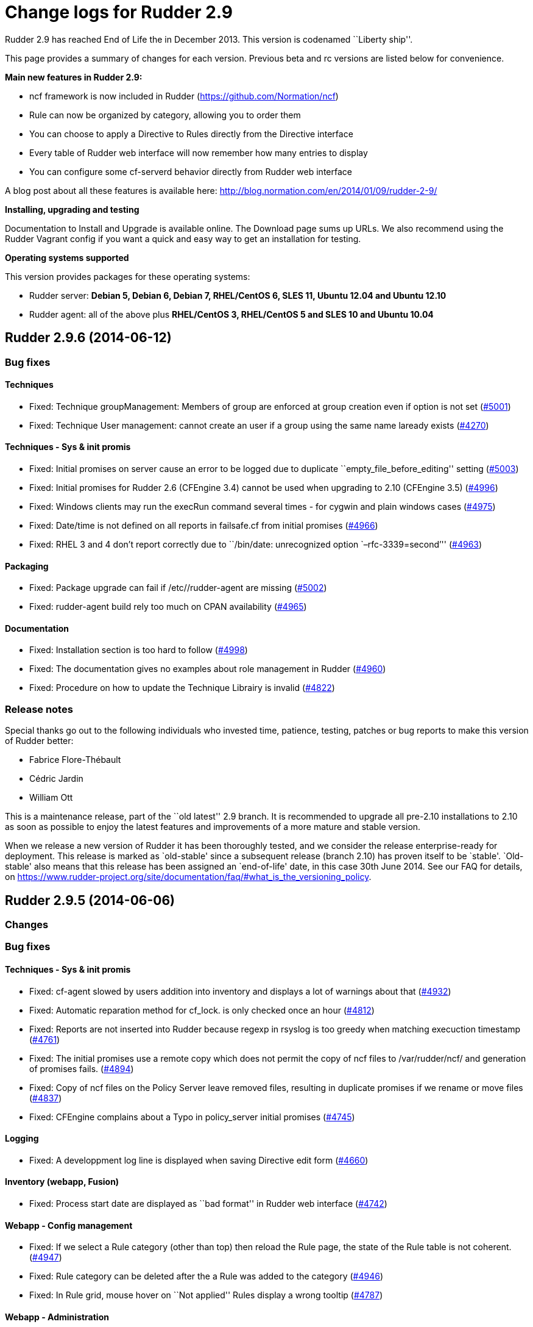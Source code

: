 = Change logs for Rudder 2.9

Rudder 2.9 has reached End of Life the in December 2013. This version is
codenamed ``Liberty ship''.

This page provides a summary of changes for each version. Previous beta
and rc versions are listed below for convenience.

*​Main new features in Rudder 2.9:*

* ncf framework is now included in Rudder
(https://github.com/Normation/ncf)
* Rule can now be organized by category, allowing you to order them
* You can choose to apply a Directive to Rules directly from the
Directive interface
* Every table of Rudder web interface will now remember how many entries
to display
* You can configure some cf-serverd behavior directly from Rudder web
interface

A blog post about all these features is available here:
http://blog.normation.com/en/2014/01/09/rudder-2-9/

*Installing, upgrading and testing*

Documentation to Install and Upgrade is available online. The Download
page sums up URLs. We also recommend using the Rudder Vagrant config if
you want a quick and easy way to get an installation for testing.

*Operating systems supported*

This version provides packages for these operating systems:

* Rudder server: *Debian 5, Debian 6, Debian 7, RHEL/CentOS 6, SLES 11,
Ubuntu 12.04 and Ubuntu 12.10*
* Rudder agent: all of the above plus *RHEL/CentOS 3, RHEL/CentOS 5 and
SLES 10 and Ubuntu 10.04*

== Rudder 2.9.6 (2014-06-12)

=== Bug fixes

==== Techniques

* Fixed: Technique groupManagement: Members of group are enforced at
group creation even if option is not set
(https://issues.rudder.io/issues/5001[#5001])
* Fixed: Technique User management: cannot create an user if a group
using the same name laready exists
(https://issues.rudder.io/issues/4270[#4270])

==== Techniques - Sys & init promis

* Fixed: Initial promises on server cause an error to be logged due to
duplicate ``empty_file_before_editing'' setting
(https://issues.rudder.io/issues/5003[#5003])
* Fixed: Initial promises for Rudder 2.6 (CFEngine 3.4) cannot be used
when upgrading to 2.10 (CFEngine 3.5)
(https://issues.rudder.io/issues/4996[#4996])
* Fixed: Windows clients may run the execRun command several times - for
cygwin and plain windows cases
(https://issues.rudder.io/issues/4975[#4975])
* Fixed: Date/time is not defined on all reports in failsafe.cf from
initial promises
(https://issues.rudder.io/issues/4966[#4966])
* Fixed: RHEL 3 and 4 don’t report correctly due to ``/bin/date:
unrecognized option `–rfc-3339=second’''
(https://issues.rudder.io/issues/4963[#4963])

==== Packaging

* Fixed: Package upgrade can fail if /etc//rudder-agent are missing
(https://issues.rudder.io/issues/5002[#5002])
* Fixed: rudder-agent build rely too much on CPAN availability
(https://issues.rudder.io/issues/4965[#4965])

==== Documentation

* Fixed: Installation section is too hard to follow
(https://issues.rudder.io/issues/4998[#4998])
* Fixed: The documentation gives no examples about role management in
Rudder (https://issues.rudder.io/issues/4960[#4960])
* Fixed: Procedure on how to update the Technique Librairy is invalid
(https://issues.rudder.io/issues/4822[#4822])

=== Release notes

Special thanks go out to the following individuals who invested time,
patience, testing, patches or bug reports to make this version of Rudder
better:

* Fabrice Flore-Thébault
* Cédric Jardin
* William Ott

This is a maintenance release, part of the ``old latest'' 2.9 branch. It
is recommended to upgrade all pre-2.10 installations to 2.10 as soon as
possible to enjoy the latest features and improvements of a more mature
and stable version.

When we release a new version of Rudder it has been thoroughly tested,
and we consider the release enterprise-ready for deployment. This
release is marked as `old-stable' since a subsequent release (branch
2.10) has proven itself to be `stable'. `Old-stable' also means that
this release has been assigned an `end-of-life' date, in this case 30th
June 2014. See our FAQ for details, on
https://www.rudder-project.org/site/documentation/faq/#what_is_the_versioning_policy.

== Rudder 2.9.5 (2014-06-06)

=== Changes

=== Bug fixes

==== Techniques - Sys & init promis

* Fixed: cf-agent slowed by users addition into inventory and displays a
lot of warnings about that
(https://issues.rudder.io/issues/4932[#4932])
* Fixed: Automatic reparation method for cf_lock. is only checked once
an hour (https://issues.rudder.io/issues/4812[#4812])
* Fixed: Reports are not inserted into Rudder because regexp in rsyslog
is too greedy when matching execuction timestamp
(https://issues.rudder.io/issues/4761[#4761])
* Fixed: The initial promises use a remote copy which does not permit
the copy of ncf files to /var/rudder/ncf/ and generation of promises
fails. (https://issues.rudder.io/issues/4894[#4894])
* Fixed: Copy of ncf files on the Policy Server leave removed files,
resulting in duplicate promises if we rename or move files
(https://issues.rudder.io/issues/4837[#4837])
* Fixed: CFEngine complains about a Typo in policy_server initial
promises (https://issues.rudder.io/issues/4745[#4745])

==== Logging

* Fixed: A developpment log line is displayed when saving Directive edit
form (https://issues.rudder.io/issues/4660[#4660])

==== Inventory (webapp, Fusion)

* Fixed: Process start date are displayed as ``bad format'' in Rudder
web interface (https://issues.rudder.io/issues/4742[#4742])

==== Webapp - Config management

* Fixed: If we select a Rule category (other than top) then reload the
Rule page, the state of the Rule table is not coherent.
(https://issues.rudder.io/issues/4947[#4947])
* Fixed: Rule category can be deleted after the a Rule was added to the
category (https://issues.rudder.io/issues/4946[#4946])
* Fixed: In Rule grid, mouse hover on ``Not applied'' Rules display a
wrong tooltip (https://issues.rudder.io/issues/4787[#4787])

==== Webapp - Administration

* Fixed: Changing server security settings should trigger a promise
generation (https://issues.rudder.io/issues/4640[#4640])

==== Webapp - Display, home page

* Fixed: Editing a Directive, after creating/cloning, does not show the
workflow popup nor redirect to the change request
(https://issues.rudder.io/issues/4357[#4357])

==== Techniques

* Fixed: policy_server.dat file is not read on Nodes if its size exceed
40 bytes (https://issues.rudder.io/issues/4921[#4921])
* Fixed: Permit script check_rsyslog_version to stop if an error is
encountered (https://issues.rudder.io/issues/4869[#4869])
* Fixed: CheckGenericFileContent can have several ``repaired'' status on
each of the different component, even is the end state is convergent
(https://issues.rudder.io/issues/4805[#4805])
* Fixed: The initial promises are missing a class definition for
force_inventory when /opt/rudder/etc/force_inventory is here
(https://issues.rudder.io/issues/4765[#4765])
* Fixed: The script /var/rudder/tools/check_rsyslog_version will not
work without absolute path of rsyslogd
(https://issues.rudder.io/issues/4758[#4758])
* Fixed: Technique ``Package management for Debian / Ubuntu / APT
systems'', typo in the option to install an earlier package
(https://issues.rudder.io/issues/4754[#4754])
* Fixed: Rudder causes RHEL nodes to be blacklisted in RHN due to
intensive yum usage
(https://issues.rudder.io/issues/3855[#3855])
* Fixed: Job Scheduler Technique should not use ifelapsed to avoid
running several time same job
(https://issues.rudder.io/issues/4841[#4841])

==== API

* Fixed: Latest API prefix is not correct
(https://issues.rudder.io/issues/4800[#4800])

==== Relay Servers

* Fixed: Promises generation fails on relay server
(https://issues.rudder.io/issues/4716[#4716])

==== Packaging

* Fixed: Rudder init script may not correctly initialize
policy_server.dat file, resulting in a non functionning Rudder server
(https://issues.rudder.io/issues/4915[#4915])

==== System integration

* Fixed: rudder-agent may be stucked by tokyo cabinet database bloating
(https://issues.rudder.io/issues/4769[#4769])
* Fixed: Default file header should be one liner to prevent header
repetition. (https://issues.rudder.io/issues/4755[#4755])
* Fixed: cf_lock.tcdb is not cleaned by check-rudder-agent script when
update file is older than 10 minutes
(https://issues.rudder.io/issues/4752[#4752])
* Fixed: Typo in /opt/rudder/bin/check-rudder-agent, prevent cleaning of
cf-lock and floods with cron mails
(https://issues.rudder.io/issues/4686[#4686])
* Fixed: rudder agent is restarted by the cron job even if
/opt/rudder/etc/disable-agent is present
(https://issues.rudder.io/issues/4688[#4688])
* Fixed: A race condition may occur during rudder-server-root
initialisation
(https://issues.rudder.io/issues/4635[#4635])
* Fixed: The script rudder-init.sh should not output CFEngine execution,
and keep the output of all commands in the log
(https://issues.rudder.io/issues/4634[#4634])
* Fixed: When multiples cf-execd are running at the same time, agent is
not behaving properly, and node is in NoAnswer state
(https://issues.rudder.io/issues/4613[#4613])

==== Inventory (webapp, Fusion)

* Fixed: Solaris Node are not correctly identified by Rudder inventory
process (https://issues.rudder.io/issues/4701[#4701])
* Fixed: Network interface sharing the ip adress are ignored by the
inventory parser
(https://issues.rudder.io/issues/4883[#4883])

==== Documentation

* Fixed: The documentation entry concerning the ramdisk state directory
gives a wrong mount mode
(https://issues.rudder.io/issues/4792[#4792])
* Fixed: The documentation entry concerning the ramdisk state directory
gives wrong mount options
(https://issues.rudder.io/issues/4788[#4788])

==== Miscellaneous

* Fixed: Typo in rudder-commons project, display a warning when
compiling (https://issues.rudder.io/issues/4853[#4853])

=== Release notes

Special thanks go out to the following individuals who invested time,
patience, testing, patches or bug reports to make this version of Rudder
better:

* Cédric Cabessa
* Dennis Cabooter
* Fabrice Flore-Thébault
* Mikaël Mantel
* Olivier Mauras

This is a bug fix release in the 2.9 series and all installations of
2.9.x should be upgraded when possible. This version is not yet marked
``stable'', since it has not yet proven itself to be reliable on
production systems over a period of several months. The current
``stable'' release is still 2.6.*.

When we release a new version of Rudder it has been thoroughly tested,
and we consider the release enterprise-ready for deployment. To be
declared ``stable'' we prefer to wait until a version has been available
and running in production for several months. As such, we expect version
2.9 of Rudder to be declared stable very soon.

== Rudder 2.9.4 (2014-03-14)

=== Changes

=== Bug fixes

==== System integration

* Fixed: check-rudder-agent script fails to create a new UUID if not
defined and no backup exists
(https://issues.rudder.io/issues/4607[#4607])
* Fixed: Typo in the deletion of lock file if the promises are not
updated (https://issues.rudder.io/issues/4604[#4604])

==== Webapp - Reporting

* Fixed: A rare race condition can lead to an error when looking at
compliance while a deployment is in progress
(https://issues.rudder.io/issues/4559[#4559])

==== Webapp - Config management

* Fixed: Remove unused data from the LDAP tree initialization
(https://issues.rudder.io/issues/4575[#4575])

==== Webapp - Node management

* Fixed: When accepting several nodes, one policy generation is
triggered for each of them
(https://issues.rudder.io/issues/4492[#4492])

==== Webapp - Display, home page

* Fixed: Too many Rules are displayed on the Home page ( 3 system Rules
are included )
(https://issues.rudder.io/issues/4570[#4570])

==== Techniques - System & initial promises

* Fixed: Last update detection is broken, causing cron remove cf_lock
database and flood with emails every 5 minutes
(https://issues.rudder.io/issues/4582[#4582])

==== Packaging

* Fixed: Missing dependencies declaration (rsyslog-pgsql) in debian may
prevents from installing Rudder server correctly
(https://issues.rudder.io/issues/4569[#4569])

==== Documentation

* Fixed: Documentation does not build anymore due to an unclosed section
(https://issues.rudder.io/issues/4572[#4572])

=== Release notes

Special thanks go out to the following individuals who invested time,
patience, testing, patches or bug reports to make this version of Rudder
better:

* Dennis Cabooter
* Olivier Desport
* Cédric Jardin
* Christophe Nowicki
* Alex Tkachenko

This is a bug fix release in the 2.9 series and all installations of
2.9.x should be upgraded when possible. This version is not yet marked
``stable'', since it has not yet proven itself to be reliable on
production systems over a period of several months. The current
``stable'' release is still 2.6.*.

When we release a new version of Rudder it has been thoroughly tested,
and we consider the release enterprise-ready for deployment. To be
declared ``stable'' we prefer to wait until a version has been available
and running in production for several months. As such, we expect version
2.9 of Rudder to be declared stable very soon.

== Rudder 2.9.3 (2014-03-06)

=== Changes

==== Agent

* Upgrade CFEngine version to 3.5.3
(https://issues.rudder.io/issues/4553[#4553])

==== Techniques

* Technique `Group management': Add an option to enforce group content
(https://issues.rudder.io/issues/4467[#4467])
* Technique `ssh keys distribution': Have several keys per users
(https://issues.rudder.io/issues/4439[#4439])
* Technique ``Generic Variable definition'': Allow empty values
(https://issues.rudder.io/issues/3848[#3848])
* Technique `Group management': Set GID of group
(https://issues.rudder.io/issues/3843[#3843])

==== System integration

* Add a script to change Rudder policy server IP/host name
(https://issues.rudder.io/issues/4325[#4325])

==== Techniques - System & init promises

* Improve zypper detection and usage on SLES10 agents
(https://issues.rudder.io/issues/4449[#4449])

==== Documentation

* Add a section in documentation about sizing of a Rudder server
(https://issues.rudder.io/issues/4053[#4053])
* Add information about firewall for rudder-webapp
(https://issues.rudder.io/issues/4131[#4131])

=== Bug fixes

==== Techniques

* Fixed: Technique ``Package management for RPM systems'': Wrong
operator for ``This version or any earlier one''
(https://issues.rudder.io/issues/4447[#4447])
* Fixed: Technique ``Download a file from the shared folder'': Error
message when a copy failed using does not explain what actually failed
(https://issues.rudder.io/issues/4278[#4278])
* Fixed: Technique ``RUG / !YaST package manager configuration (ZMD)'':
`security-level' option is misnamed `package source policy'
(https://issues.rudder.io/issues/4128[#4128])
* Fixed: Technique ``Package management for APT systems'': packages with
suffix :amd64 are not correctly detected
(https://issues.rudder.io/issues/3830[#3830])
* Fixed: Technique `Download a file from the shared folder': Cannot copy
a file from the shared-folder on the root server
(https://issues.rudder.io/issues/3581[#3581])
* Fixed: Technique `Group management' v3.0: There is no backup to file
repository when updating /etc/group file
(https://issues.rudder.io/issues/4471[#4471])
* Fixed: Technique ``Download a file from the shared folder'':
Explanation about which files will be copied are not correct
(https://issues.rudder.io/issues/4354[#4354])

==== Webapp - Config management

* Fixed: Newline characters may be missing from archived files in
configuration repository
(https://issues.rudder.io/issues/4476[#4476])
* Fixed: Can not delete custom Active techniques category
(https://issues.rudder.io/issues/4392[#4392])
* Fixed: Special characters (ie, accents such as éèùô) are replaced by
``?'' in CFEngine promises
(https://issues.rudder.io/issues/4381[#4381])
* Fixed: Missing Node Configuration entry in LDAP prevents Rudder from
starting (https://issues.rudder.io/issues/4348[#4348])
* Fixed: The default disclaimer message loaded initially into LDAP has
an invalid character in it
(https://issues.rudder.io/issues/4393[#4393])
* Fixed: When adding a Directive to a Rule from a newly created
Directives screen, Change Request popup not displayed
(https://issues.rudder.io/issues/4383[#4383])
* Fixed: Rule category tree should have the same size than standard rule
grid (10 entries)
(https://issues.rudder.io/issues/4396[#4396])
* Fixed: Node compliance detail popup expands outside of the popup
(https://issues.rudder.io/issues/4382[#4382])

==== Webapp - Administration

* Fixed: Rudder max days of archived reports retained cannot be
configured from properties
(https://issues.rudder.io/issues/4401[#4401])
* Fixed: When opening Change request details page, a useless log is
added in webapp log
(https://issues.rudder.io/issues/4463[#4463])

==== Webapp - Node management

* Fixed: Sort in group tree is case-sensitive
(https://issues.rudder.io/issues/4157[#4157])

==== Inventory (webapp, Fusion)

* Fixed: Inventory with empty CFEngine agent public key cannot be
processed by Rudder raising exceptions
(https://issues.rudder.io/issues/4518[#4518])
* Fixed: Bios version from inventory is not correctly displayed into the
web interface (https://issues.rudder.io/issues/4500[#4500])
* Fixed: Variables from /etc/profile and /etc/profile.d files are not
passed to the inventory environment
(https://issues.rudder.io/issues/4493[#4493])
* Fixed: When new inventory is processed, hardware Node information may
not be updated
(https://issues.rudder.io/issues/4440[#4440])
* Fixed: Process start date are not parsed correctly when parsing
inventory file
(https://issues.rudder.io/issues/4402[#4402])
* Fixed: Process start date are displayed as ``bad format'' in Rudder
web interface (https://issues.rudder.io/issues/4400[#4400])
* Fixed: Rudder considers an inventory as ``failed'' if the endpoint is
unavailable (https://issues.rudder.io/issues/4491[#4491])

==== Webapp - CFEngine integration

* Fixed: Promises are not generated when Rudder server starts for the
first time (https://issues.rudder.io/issues/4532[#4532])
* Fixed: A freshly installed Rudder server will not apply root server
specific policies until promises are regenerated
(https://issues.rudder.io/issues/4533[#4533])
* Fixed: Accumulation of cf-agent processes due to locking on CFEngine
tcdb lock file
(https://issues.rudder.io/issues/4494[#4494])
* Fixed: Template expansion sometimes removes spaces and adds a block in
several times (https://issues.rudder.io/issues/4487[#4487])
* Fixed: Sometimes CFEngine get stuck because of locks on !TokyoCabinet
(https://issues.rudder.io/issues/3928[#3928])

==== Webapp - Reporting

* Fixed: The rsyslog regexp matching executionTimeStamp is too greedy
and could take more characters than it should
(https://issues.rudder.io/issues/4431[#4431])
* Fixed: Rsyslog filters reports when too many reports arrive
simultaneously
(https://issues.rudder.io/issues/4281[#4281])

==== Relay Servers

* Fixed: The allowed network on the relay servers are those of their own
policy server (https://issues.rudder.io/issues/4380[#4380])
* Fixed: List of allowed network is not filled on Rudder 2.9
(https://issues.rudder.io/issues/4485[#4485])

==== System integration

* Fixed: Remove the unnecessary licenses file creation for CFEngine
Enterprise systems in the rudder-init script
(https://issues.rudder.io/issues/4482[#4482])
* Fixed: Rudder should not complain if the license file for CFEngine
Enterprise is not present
(https://issues.rudder.io/issues/4481[#4481])

==== Performance and scalability

* Fixed: Optimization on LDAP requests (number of rules, …) from home
page (https://issues.rudder.io/issues/4495[#4495])
* Fixed: An unnecessary promise generation is launched right after
making a new archive of the configuration
(https://issues.rudder.io/issues/4479[#4479])
* Fixed: The csv file for ncf reporting is generated for every template
on every node (https://issues.rudder.io/issues/4539[#4539])

==== Techniques - System & init promises

* Fixed: Log file about non compliant reports is not managed by
logrotate on Red Hat-like Rudder server
(https://issues.rudder.io/issues/4556[#4556])
* Fixed: Initial logrotate configuration (from initial-promises) does
not include recent fixes
(https://issues.rudder.io/issues/4551[#4551])
* Fixed: Wrong permissions slapd.log after logrotate
(https://issues.rudder.io/issues/4445[#4445])
* Fixed: System technique complain when a lot of user are defined on the
system (https://issues.rudder.io/issues/4434[#4434])
* Fixed: Cf-execd started by cron is missing environment variables,
making the agent unable to run correctly
(https://issues.rudder.io/issues/4198[#4198])
* Fixed: Command to restart rsyslog is not correct on Fedora
(https://issues.rudder.io/issues/4156[#4156])
* Fixed: Commands to check and restart cron daemon on Fedora are not
correct (https://issues.rudder.io/issues/4155[#4155])
* Fixed: Initial logrotate configuration (from initial-promises) does
not apply delaycompress option
(https://issues.rudder.io/issues/4554[#4554])
* Fixed: Missing body in update.cf in system techniques to copy files
from ncf (https://issues.rudder.io/issues/4555[#4555])
* Fixed: Rudder should enforce permissions when copying files from
/usr/share/ncf to avoid permission error
(https://issues.rudder.io/issues/4384[#4384])

==== Packaging

* Fixed: rudder-inventory-ldap package should `conflict' with other
!OpenLDAP packages that install /etc/init.d/slapd
(https://issues.rudder.io/issues/4508[#4508])
* Fixed: rudder-jetty package should `conflict' with other jetty
packages that install /etc/init.d/jetty
(https://issues.rudder.io/issues/4496[#4496])
* Fixed: The rudder-webapp package can’t be installed on SLES due to a
syntax error in post-inst
(https://issues.rudder.io/issues/4484[#4484])
* Fixed: Add Fedora related dependencies to rudder-agent to allow it to
build on this platform
(https://issues.rudder.io/issues/4154[#4154])
* Fixed: Unnecessary and confusing properties deprecation messages on
new install (https://issues.rudder.io/issues/4412[#4412])
* Fixed: ``/etc/init.d/rudder-server-root status'' returns no pid for
postgres on ubuntu
(https://issues.rudder.io/issues/4283[#4283])
* Fixed: Create a robots.txt file in /opt/rudder/share/load-page to
prevent an apache error log flooding
(https://issues.rudder.io/issues/3120[#3120])
* Fixed: Update Fedora dependencies on rudder-agent
(https://issues.rudder.io/issues/4502[#4502])
* Fixed: RPM build error on missing file ``rudder-root-rename''
(https://issues.rudder.io/issues/4421[#4421])

==== Documentation

* Fixed: Documentation still mentions port 80 for web interface instead
of 443 (https://issues.rudder.io/issues/4394[#4394])

==== Architecture - Tests

* Fixed: Connection releasing of test LDAP server is incorrect, leading
to lost of connection
(https://issues.rudder.io/issues/4464[#4464])

=== Release notes

Special thanks go out to the following individuals who invested time,
patience, testing, patches or bug reports to make this version of Rudder
better:

* Dennis Cabooter
* Fabrice Flore-Thébault
* Michael Gliwinski
* Yvan Masson
* Olivier Mauras
* Christophe Nowicki
* Jean Remond
* Alex Tkachenko

This is a bug fix release in the 2.9 series and all installations of
2.9.x should be upgraded when possible. This version is not yet marked
``stable'', since it has not yet proven itself to be reliable on
production systems over a period of several months. The current
``stable'' release is still 2.6.*.

When we release a new version of Rudder it has been thoroughly tested,
and we consider the release enterprise-ready for deployment. To be
declared ``stable'' we prefer to wait until a version has been available
and running in production for several months. As such, we expect version
2.9 of Rudder to be declared stable very soon.

== Rudder 2.9.2 (2014-01-16)

=== Changes

==== Documentation

* Explain how to upgrade to Rudder 2.9 from Rudder 2.8
(https://issues.rudder.io/issues/4339[#4339])

==== Webapp - Config management

* Add a demo rule in Rudder new installation
(https://issues.rudder.io/issues/4332[#4332])

==== Techniques

* Technique ``Download a file from the shared folder'' should display
where the shared folder is located
(https://issues.rudder.io/issues/4353[#4353])

=== Bug fixes

==== Webapp - Administration

* Fixed: Archive parameter files are named `ParameterName(name).xml'
instead of `name.xml'
(https://issues.rudder.io/issues/4377[#4377])
* Fixed: Parameters are not included when dowloading zip archive
(https://issues.rudder.io/issues/4374[#4374])
* Fixed: Techniques are not included when downloading zip archive
(https://issues.rudder.io/issues/4279[#4279])
* Fixed: Importing old archive is not working (fileformat < 5)
(https://issues.rudder.io/issues/4351[#4351])

==== Inventory (webapp, Fusion)

* Fixed: Without lsb_release installed, RedHat is detected as Scientific
Linux (https://issues.rudder.io/issues/4360[#4360])
* Fixed: Inventories containing very long (> 4096) process name cannot
be send to rudder server via CFEngine
(https://issues.rudder.io/issues/4314[#4314])

==== Webapp - Config management

* Fixed: ``Missing node'' error message in rule compliance when a node
is deleted (https://issues.rudder.io/issues/3955[#3955])
* Fixed: In Rule edit form, group tree is sent to the end of the page if
one name is too long
(https://issues.rudder.io/issues/4175[#4175])
* Fixed: Exporting groups with same name but in different categories to
another server Rudder is not working
(https://issues.rudder.io/issues/4149[#4149])
* Fixed: When there are errors in Directive parameters, wrong tab
(Informations) is displayed
(https://issues.rudder.io/issues/4372[#4372])
* Fixed: Parameters tab is too small in Directive edit form and should
fit the browser size
(https://issues.rudder.io/issues/4362[#4362])
* Fixed: Directive cannot be saved on Chrome
(https://issues.rudder.io/issues/4361[#4361])

==== Webapp - Node management

* Fixed: When a group is deleted, its edit form is still displayed
(https://issues.rudder.io/issues/4366[#4366])

==== Documentation

* Fixed: Incorrect English grammar
(https://issues.rudder.io/issues/4206[#4206])

==== Webapp - Display, home page

* Fixed: If a popup is too large for a screen, save buttons can’t be
used (https://issues.rudder.io/issues/3795[#3795])

==== Packaging

* Fixed: Necessary entries in the apache2 sysconfig of SLES systems are
missing (https://issues.rudder.io/issues/4280[#4280])

==== Techniques

* Fixed: Report state is ``unknown'' on Root server for ``Inventories''
component in ``Distibute policy''
(https://issues.rudder.io/issues/4364[#4364])
* Fixed: There is no reports for package removal on debian/ubuntu
systems (https://issues.rudder.io/issues/4144[#4144])
* Fixed: All techniques should back up all modified/copied files by
Rudder (https://issues.rudder.io/issues/4371[#4371])
* Fixed: Technique ``Download a file from the shared folder'':
permissions defaulted to none (mode 0000)
(https://issues.rudder.io/issues/4368[#4368])
* Fixed: Incorrect detection of empty password/name in `userManagement'
Technique when several user are to be managed
(https://issues.rudder.io/issues/4347[#4347])
* Fixed: In `userManagement' Technique, the full name is checked only
every 60 minutes, resulting in unknown reports
(https://issues.rudder.io/issues/4346[#4346])
* Fixed: It is not possible to add a block content or at a specified
location of a file using `Enforce file content' Technique
(https://issues.rudder.io/issues/3293[#3293])
* Fixed: Command to restart rsyslog is not correct on Fedora
(https://issues.rudder.io/issues/4156[#4156])
* Fixed: correct some typos is `sshConfiguration' Technique v3.0
(https://issues.rudder.io/issues/4328[#4328])

=== Release notes

Special thanks go out to the following individuals who invested time,
patience, testing, patches or bug reports to make this version of Rudder
better:

* Dennis Cabooter
* Yvan Masson
* Olivier Mauras
* Christophe Nowicki
* Joachim Setzer
* Daniel Stan
* Alex Tkachenko

This is a bug fix release in the 2.9 series and all installations of
2.9.x should be upgraded when possible. This version is not yet marked
``stable'', since it has not yet proven itself to be reliable on
production systems over a period of several months. The current
``stable'' release is still 2.6.*.

When we release a new version of Rudder it has been thoroughly tested,
and we consider the release enterprise-ready for deployment. To be
declared ``stable'' we prefer to wait until a version has been available
and running in production for several months. As such, we expect version
2.9 of Rudder to be declared stable very soon.

== Rudder 2.9.1 (2014-01-03)

=== Changes

=== Bug fixes

==== Packaging

* Fixed: Upgrade to 2.9.0 fails when upgrading from 2.8/2.7 due to a
missing script
(https://issues.rudder.io/issues/4310[#4310])
* Fixed: Rudder server cannot be installed on CentOS and Red Hat 6.5
since dependency `jre' does not exist anymore
(https://issues.rudder.io/issues/4290[#4290])

==== Documentation

* Fixed: Remove unused relay documentation placeholder files
(https://issues.rudder.io/issues/4267[#4267])
* Fixed: Wrong version in 2.9 documentation
(https://issues.rudder.io/issues/4312[#4312])
* Fixed: Specify the modules needed by the relay server installation
(https://issues.rudder.io/issues/4266[#4266])

==== Miscellaneous

* Fixed: Rule modification event logs are not correctly migrated to new
format (https://issues.rudder.io/issues/4324[#4324])
* Fixed: Rudder webapp hangs on xml migration if upgrading from 2.6/2.4
(https://issues.rudder.io/issues/4309[#4309])
* Fixed: A Xen Hypervisor on SLES does not make a valid inventory and
can’t be accepted into Rudder since binary path to xenstore is wrong on
SLES 11 and does not exist on SLES 10
(https://issues.rudder.io/issues/4227[#4227])
* Fixed: Reports containing a _ in the ``Policy'' (human readable policy
name) are rejected by rsyslog
(https://issues.rudder.io/issues/4247[#4247])

==== Webapp - Config management

* Fixed: In Directive tree, if a Directive name is too long it overlaps
other elements from the tree
(https://issues.rudder.io/issues/4313[#4313])

==== Webapp - Administration

* Fixed: Size of databases displayed in the web interface are lower than
they really are
(https://issues.rudder.io/issues/4101[#4101])

==== Techniques

* Fixed: With initial-promises, error message is not displayed when
policies could not be updated
(https://issues.rudder.io/issues/4244[#4244])
* Fixed: Change the Path statement in `Enforce a file content' Technique
(all versions)
(https://issues.rudder.io/issues/4311[#4311])
* Fixed: Rudder 2.8 reports that it couldn’t update its promises when it
could, because it cannot purge directory
(https://issues.rudder.io/issues/4173[#4173])
* Fixed: At each agent run, promises are validated and value of $ is
invalid (https://issues.rudder.io/issues/4158[#4158])

=== Release notes

This is a bug fix release in the 2.9 series and all installations of
2.9.x should be upgraded when possible. This version is not yet marked
``stable'', since it has not yet proven itself to be reliable on
production systems over a period of several months. The current
``stable'' release is still 2.6.*.

When we release a new version of Rudder it has been thoroughly tested,
and we consider the release enterprise-ready for deployment. To be
declared ``stable'' we prefer to wait until a version has been available
and running in production for several months. As such, we expect version
2.9 of Rudder to be declared stable very soon.

== Rudder 2.9.0 (2013-12-31)

=== Changes

==== Packaging

* CFEngine binaries in /var/rudder are now part of the PATH
(https://issues.rudder.io/issues/4306[#4306])
* Allow copy of files from Rudder server using ncf
(https://issues.rudder.io/issues/4296[#4296])

==== Webapp - Reporting

* Reduce default maximum days of reports retained
(https://issues.rudder.io/issues/4152[#4152])

==== Miscellaneous

* Add Rudder 2.9 logo: Liberty ship
(https://issues.rudder.io/issues/4304[#4304])

==== Webapp - Config management

* Complete Rule category feature: archive, diff in event log and
optimizations (https://issues.rudder.io/issues/4305[#4305])

=== Bug fixes

==== Packaging

* Fixed: Wrong link in ncf specfile, making ncf not usable on rpm based
systems (https://issues.rudder.io/issues/4284[#4284])

==== Webapp - Reporting

* Fixed: When a Technique is updated, Directives based on that Technique
are not updated
(https://issues.rudder.io/issues/4289[#4289])

==== Webapp - Config management

* Fixed: Inner categories not correctly displayed in popup
(https://issues.rudder.io/issues/4285[#4285])

==== Techniques

* Fixed: ncf promises may not be correctly updated leading to faulty
update promises on policy server
(https://issues.rudder.io/issues/4288[#4288])

=== Release notes

This version of Rudder is a final release. We have tested it thoroughly
and believe it to be free of any major bugs. However, this branch is not
marked ``stable'', since it still has to be proven reliable on
production systems over a period of several months. The current
``stable'' release is 2.6.*.

== Rudder 2.9.0~rc2 (2013-12-16)

=== Changes

==== Webapp - Config management

* Disabled Rules should be clearly distinguished in the web interface
(https://issues.rudder.io/issues/4272[#4272])

=== Bug fixes

==== Webapp - Config management

* Fixed: Remove useless JavaScript initialisation variable
(https://issues.rudder.io/issues/4275[#4275])
* Fixed: Selected Rule category is lost when a Rule is modified
(https://issues.rudder.io/issues/4274[#4274])
* Fixed: On the Target Rules part of the Directive screen, ``partial
application'' checkbox is not displayed
(https://issues.rudder.io/issues/4271[#4271])
* Fixed: When saving a Rule, an error popup appears
(https://issues.rudder.io/issues/4269[#4269])

=== Release notes

This version is a release candidate. We have tested it and believe it to
be free of any critical bugs. The use on production systems is not
encouraged at this time and is at your own risk. However, we do
encourage testing, and welcome all and any feedback!

== Rudder 2.9.0~rc1 (2013-12-13)

=== Changes

==== Webapp - Config management

 

* Don’t display categories with no Groups or Techniques without
Directives in Rule parameters
(https://issues.rudder.io/issues/4224[#4224])
* Make visible if a Directive is not in use by any Rule
(https://issues.rudder.io/issues/4208[#4208])
* Add tabs to the Directive paremeters, add a tab to assign the
Directive to multiple Rules
(https://issues.rudder.io/issues/4180[#4180])
* Add category of Rules and simplify Rules list
(https://issues.rudder.io/issues/4176[#4176])

==== Webapp - Administration

* Configure node-server communication security options from
administration web interface
(https://issues.rudder.io/issues/3889[#3889])

==== Webapp - Display, home page

* Remember number of entries used on each table
(https://issues.rudder.io/issues/3632[#3632])

==== Packaging

* Package ncf framework in Rudder
(https://issues.rudder.io/issues/4213[#4213],
(https://issues.rudder.io/issues/4221[#4221],
(https://issues.rudder.io/issues/4199[#4199])

=== Release notes

Special thanks go out to the following individuals who invested time,
patience, testing, patches or bug reports to make this version of Rudder
better:

* Dennis Cabooter
* Olivier Mauras

This version is a release candidate. We have tested it and believe it to
be free of any critical bugs. The use on production systems is not
encouraged at this time and is at your own risk. However, we do
encourage testing, and welcome all and any feedback!
